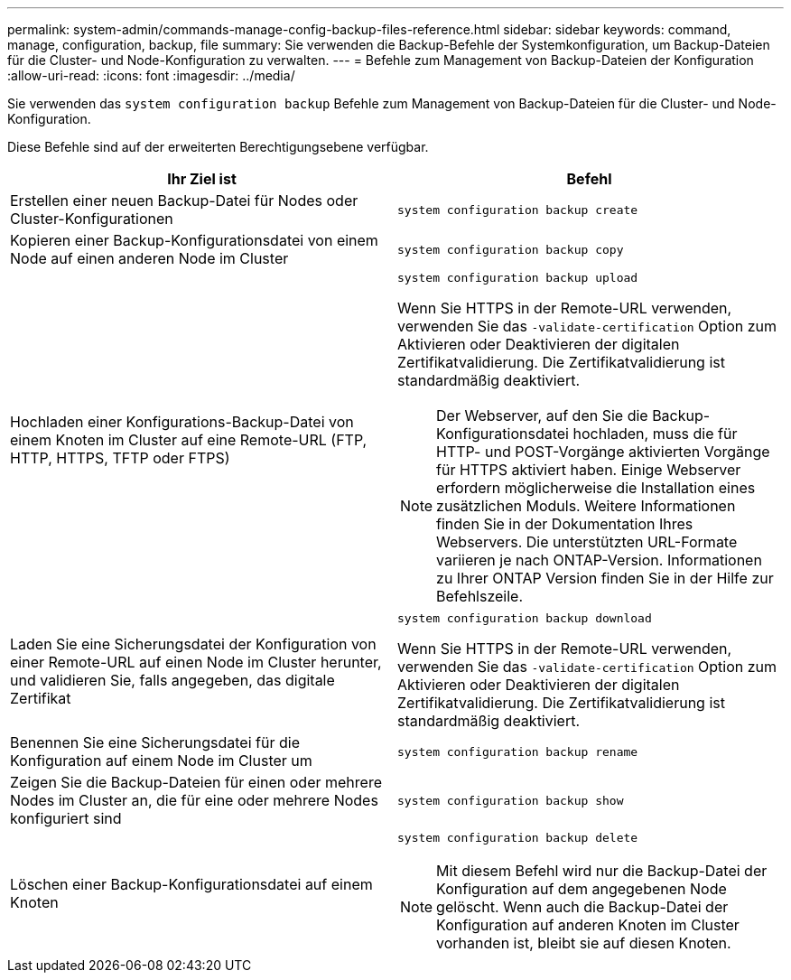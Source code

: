 ---
permalink: system-admin/commands-manage-config-backup-files-reference.html 
sidebar: sidebar 
keywords: command, manage, configuration, backup, file 
summary: Sie verwenden die Backup-Befehle der Systemkonfiguration, um Backup-Dateien für die Cluster- und Node-Konfiguration zu verwalten. 
---
= Befehle zum Management von Backup-Dateien der Konfiguration
:allow-uri-read: 
:icons: font
:imagesdir: ../media/


[role="lead"]
Sie verwenden das `system configuration backup` Befehle zum Management von Backup-Dateien für die Cluster- und Node-Konfiguration.

Diese Befehle sind auf der erweiterten Berechtigungsebene verfügbar.

|===
| Ihr Ziel ist | Befehl 


 a| 
Erstellen einer neuen Backup-Datei für Nodes oder Cluster-Konfigurationen
 a| 
`system configuration backup create`



 a| 
Kopieren einer Backup-Konfigurationsdatei von einem Node auf einen anderen Node im Cluster
 a| 
`system configuration backup copy`



 a| 
Hochladen einer Konfigurations-Backup-Datei von einem Knoten im Cluster auf eine Remote-URL (FTP, HTTP, HTTPS, TFTP oder FTPS)
 a| 
`system configuration backup upload`

Wenn Sie HTTPS in der Remote-URL verwenden, verwenden Sie das `-validate-certification` Option zum Aktivieren oder Deaktivieren der digitalen Zertifikatvalidierung. Die Zertifikatvalidierung ist standardmäßig deaktiviert.

[NOTE]
====
Der Webserver, auf den Sie die Backup-Konfigurationsdatei hochladen, muss die für HTTP- und POST-Vorgänge aktivierten Vorgänge für HTTPS aktiviert haben. Einige Webserver erfordern möglicherweise die Installation eines zusätzlichen Moduls. Weitere Informationen finden Sie in der Dokumentation Ihres Webservers. Die unterstützten URL-Formate variieren je nach ONTAP-Version. Informationen zu Ihrer ONTAP Version finden Sie in der Hilfe zur Befehlszeile.

====


 a| 
Laden Sie eine Sicherungsdatei der Konfiguration von einer Remote-URL auf einen Node im Cluster herunter, und validieren Sie, falls angegeben, das digitale Zertifikat
 a| 
`system configuration backup download`

Wenn Sie HTTPS in der Remote-URL verwenden, verwenden Sie das `-validate-certification` Option zum Aktivieren oder Deaktivieren der digitalen Zertifikatvalidierung. Die Zertifikatvalidierung ist standardmäßig deaktiviert.



 a| 
Benennen Sie eine Sicherungsdatei für die Konfiguration auf einem Node im Cluster um
 a| 
`system configuration backup rename`



 a| 
Zeigen Sie die Backup-Dateien für einen oder mehrere Nodes im Cluster an, die für eine oder mehrere Nodes konfiguriert sind
 a| 
`system configuration backup show`



 a| 
Löschen einer Backup-Konfigurationsdatei auf einem Knoten
 a| 
`system configuration backup delete`

[NOTE]
====
Mit diesem Befehl wird nur die Backup-Datei der Konfiguration auf dem angegebenen Node gelöscht. Wenn auch die Backup-Datei der Konfiguration auf anderen Knoten im Cluster vorhanden ist, bleibt sie auf diesen Knoten.

====
|===